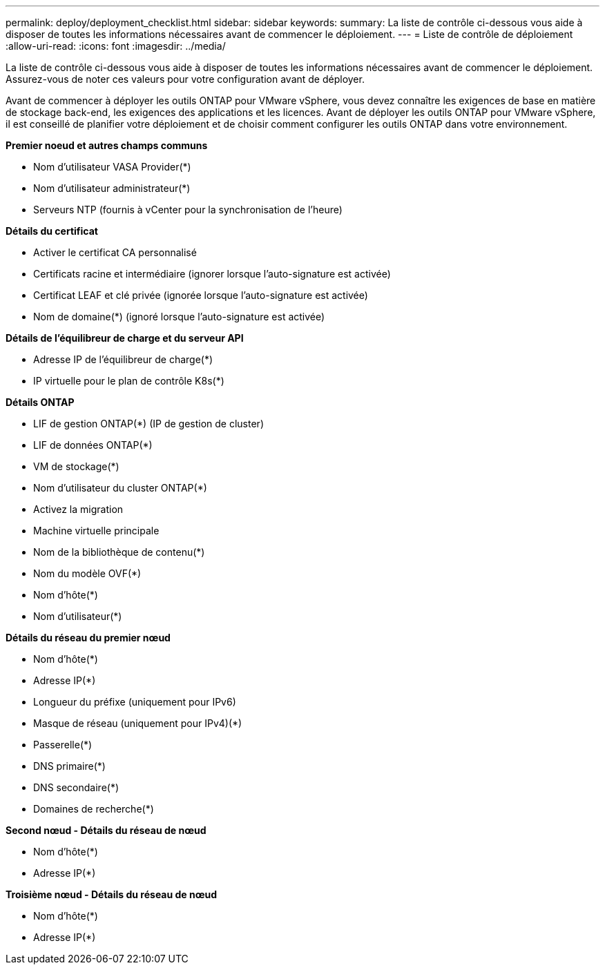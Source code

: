 ---
permalink: deploy/deployment_checklist.html 
sidebar: sidebar 
keywords:  
summary: La liste de contrôle ci-dessous vous aide à disposer de toutes les informations nécessaires avant de commencer le déploiement. 
---
= Liste de contrôle de déploiement
:allow-uri-read: 
:icons: font
:imagesdir: ../media/


[role="lead"]
La liste de contrôle ci-dessous vous aide à disposer de toutes les informations nécessaires avant de commencer le déploiement. Assurez-vous de noter ces valeurs pour votre configuration avant de déployer.

Avant de commencer à déployer les outils ONTAP pour VMware vSphere, vous devez connaître les exigences de base en matière de stockage back-end, les exigences des applications et les licences.
Avant de déployer les outils ONTAP pour VMware vSphere, il est conseillé de planifier votre déploiement et de choisir comment configurer les outils ONTAP dans votre environnement.

*Premier noeud et autres champs communs*

* Nom d'utilisateur VASA Provider(*)
* Nom d'utilisateur administrateur(*)
* Serveurs NTP (fournis à vCenter pour la synchronisation de l'heure)


*Détails du certificat*

* Activer le certificat CA personnalisé
* Certificats racine et intermédiaire (ignorer lorsque l'auto-signature est activée)
* Certificat LEAF et clé privée (ignorée lorsque l'auto-signature est activée)
* Nom de domaine(*) (ignoré lorsque l'auto-signature est activée)


*Détails de l'équilibreur de charge et du serveur API*

* Adresse IP de l'équilibreur de charge(*)
* IP virtuelle pour le plan de contrôle K8s(*)


*Détails ONTAP*

* LIF de gestion ONTAP(*) (IP de gestion de cluster)
* LIF de données ONTAP(*)
* VM de stockage(*)
* Nom d'utilisateur du cluster ONTAP(*)
* Activez la migration
* Machine virtuelle principale
* Nom de la bibliothèque de contenu(*)
* Nom du modèle OVF(*)
* Nom d'hôte(*)
* Nom d'utilisateur(*)


*Détails du réseau du premier nœud*

* Nom d'hôte(*)
* Adresse IP(*)
* Longueur du préfixe (uniquement pour IPv6)
* Masque de réseau (uniquement pour IPv4)(*)
* Passerelle(*)
* DNS primaire(*)
* DNS secondaire(*)
* Domaines de recherche(*)


*Second nœud - Détails du réseau de nœud*

* Nom d'hôte(*)
* Adresse IP(*)


*Troisième nœud - Détails du réseau de nœud*

* Nom d'hôte(*)
* Adresse IP(*)


